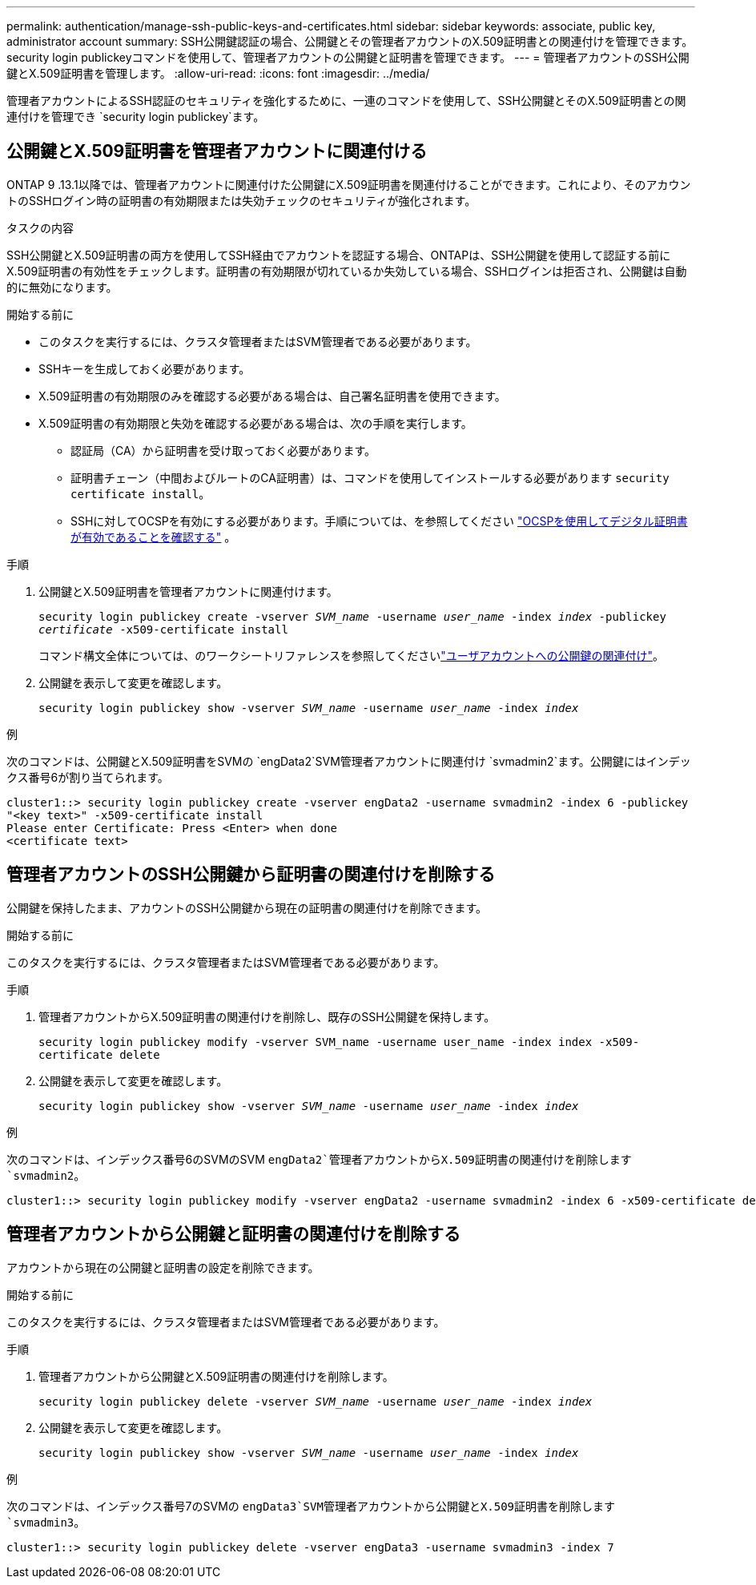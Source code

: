 ---
permalink: authentication/manage-ssh-public-keys-and-certificates.html 
sidebar: sidebar 
keywords: associate, public key, administrator account 
summary: SSH公開鍵認証の場合、公開鍵とその管理者アカウントのX.509証明書との関連付けを管理できます。security login publickeyコマンドを使用して、管理者アカウントの公開鍵と証明書を管理できます。 
---
= 管理者アカウントのSSH公開鍵とX.509証明書を管理します。
:allow-uri-read: 
:icons: font
:imagesdir: ../media/


[role="lead"]
管理者アカウントによるSSH認証のセキュリティを強化するために、一連のコマンドを使用して、SSH公開鍵とそのX.509証明書との関連付けを管理でき `security login publickey`ます。



== 公開鍵とX.509証明書を管理者アカウントに関連付ける

ONTAP 9 .13.1以降では、管理者アカウントに関連付けた公開鍵にX.509証明書を関連付けることができます。これにより、そのアカウントのSSHログイン時の証明書の有効期限または失効チェックのセキュリティが強化されます。

.タスクの内容
SSH公開鍵とX.509証明書の両方を使用してSSH経由でアカウントを認証する場合、ONTAPは、SSH公開鍵を使用して認証する前にX.509証明書の有効性をチェックします。証明書の有効期限が切れているか失効している場合、SSHログインは拒否され、公開鍵は自動的に無効になります。

.開始する前に
* このタスクを実行するには、クラスタ管理者またはSVM管理者である必要があります。
* SSHキーを生成しておく必要があります。
* X.509証明書の有効期限のみを確認する必要がある場合は、自己署名証明書を使用できます。
* X.509証明書の有効期限と失効を確認する必要がある場合は、次の手順を実行します。
+
** 認証局（CA）から証明書を受け取っておく必要があります。
** 証明書チェーン（中間およびルートのCA証明書）は、コマンドを使用してインストールする必要があります `security certificate install`。
** SSHに対してOCSPを有効にする必要があります。手順については、を参照してください link:../system-admin/verify-digital-certificates-valid-ocsp-task.html["OCSPを使用してデジタル証明書が有効であることを確認する"^] 。




.手順
. 公開鍵とX.509証明書を管理者アカウントに関連付けます。
+
`security login publickey create -vserver _SVM_name_ -username _user_name_ -index _index_ -publickey _certificate_ -x509-certificate install`

+
コマンド構文全体については、のワークシートリファレンスを参照してくださいlink:config-worksheets-reference.html#associate-a-public-key-with-a-user-account["ユーザアカウントへの公開鍵の関連付け"^]。

. 公開鍵を表示して変更を確認します。
+
`security login publickey show -vserver _SVM_name_ -username _user_name_ -index _index_`



.例
次のコマンドは、公開鍵とX.509証明書をSVMの `engData2`SVM管理者アカウントに関連付け `svmadmin2`ます。公開鍵にはインデックス番号6が割り当てられます。

[listing]
----
cluster1::> security login publickey create -vserver engData2 -username svmadmin2 -index 6 -publickey
"<key text>" -x509-certificate install
Please enter Certificate: Press <Enter> when done
<certificate text>
----


== 管理者アカウントのSSH公開鍵から証明書の関連付けを削除する

公開鍵を保持したまま、アカウントのSSH公開鍵から現在の証明書の関連付けを削除できます。

.開始する前に
このタスクを実行するには、クラスタ管理者またはSVM管理者である必要があります。

.手順
. 管理者アカウントからX.509証明書の関連付けを削除し、既存のSSH公開鍵を保持します。
+
`security login publickey modify -vserver SVM_name -username user_name -index index -x509-certificate delete`

. 公開鍵を表示して変更を確認します。
+
`security login publickey show -vserver _SVM_name_ -username _user_name_ -index _index_`



.例
次のコマンドは、インデックス番号6のSVMのSVM `engData2`管理者アカウントからX.509証明書の関連付けを削除します `svmadmin2`。

[listing]
----
cluster1::> security login publickey modify -vserver engData2 -username svmadmin2 -index 6 -x509-certificate delete
----


== 管理者アカウントから公開鍵と証明書の関連付けを削除する

アカウントから現在の公開鍵と証明書の設定を削除できます。

.開始する前に
このタスクを実行するには、クラスタ管理者またはSVM管理者である必要があります。

.手順
. 管理者アカウントから公開鍵とX.509証明書の関連付けを削除します。
+
`security login publickey delete -vserver _SVM_name_ -username _user_name_ -index _index_`

. 公開鍵を表示して変更を確認します。
+
`security login publickey show -vserver _SVM_name_ -username _user_name_ -index _index_`



.例
次のコマンドは、インデックス番号7のSVMの `engData3`SVM管理者アカウントから公開鍵とX.509証明書を削除します `svmadmin3`。

[listing]
----
cluster1::> security login publickey delete -vserver engData3 -username svmadmin3 -index 7
----